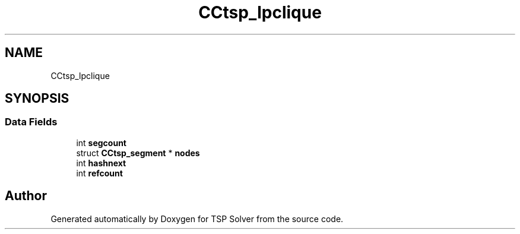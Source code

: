 .TH "CCtsp_lpclique" 3 "Thu May 7 2020" "TSP Solver" \" -*- nroff -*-
.ad l
.nh
.SH NAME
CCtsp_lpclique
.SH SYNOPSIS
.br
.PP
.SS "Data Fields"

.in +1c
.ti -1c
.RI "int \fBsegcount\fP"
.br
.ti -1c
.RI "struct \fBCCtsp_segment\fP * \fBnodes\fP"
.br
.ti -1c
.RI "int \fBhashnext\fP"
.br
.ti -1c
.RI "int \fBrefcount\fP"
.br
.in -1c

.SH "Author"
.PP 
Generated automatically by Doxygen for TSP Solver from the source code\&.
